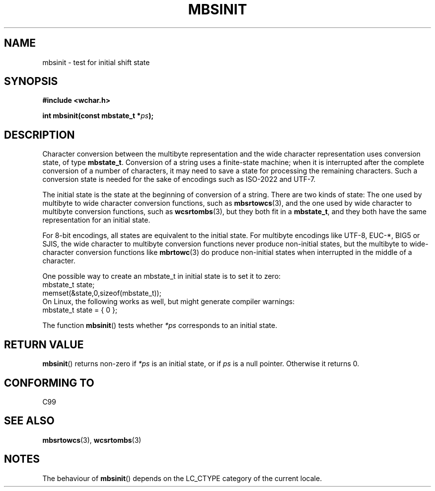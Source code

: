 .\" Copyright (c) Bruno Haible <haible@clisp.cons.org>
.\"
.\" This is free documentation; you can redistribute it and/or
.\" modify it under the terms of the GNU General Public License as
.\" published by the Free Software Foundation; either version 2 of
.\" the License, or (at your option) any later version.
.\"
.\" References consulted:
.\"   GNU glibc-2 source code and manual
.\"   Dinkumware C library reference http://www.dinkumware.com/
.\"   OpenGroup's Single Unix specification http://www.UNIX-systems.org/online.html
.\"   ISO/IEC 9899:1999
.\"
.TH MBSINIT 3  2000-11-20 "GNU" "Linux Programmer's Manual"
.SH NAME
mbsinit \- test for initial shift state
.SH SYNOPSIS
.nf
.B #include <wchar.h>
.sp
.BI "int mbsinit(const mbstate_t *" ps );
.fi
.SH DESCRIPTION
Character conversion between the multibyte representation and the wide
character representation uses conversion state, of type \fBmbstate_t\fP.
Conversion of a string uses a finite-state machine; when it is interrupted
after the complete conversion of a number of characters, it may need to
save a state for processing the remaining characters.
Such a conversion
state is needed for the sake of encodings such as ISO-2022 and UTF-7.
.PP
The initial state is the state at the beginning of conversion of a string.
There are two kinds of state: The one used by multibyte to wide character
conversion functions, such as
.BR mbsrtowcs (3),
and the one used by wide
character to multibyte conversion functions, such as
.BR wcsrtombs (3),
but they both fit in a \fBmbstate_t\fP, and they both have the same
representation for an initial state.
.PP
For 8-bit encodings, all states are equivalent to the initial state.
For multibyte encodings like UTF-8, EUC-*, BIG5 or SJIS, the wide character
to multibyte conversion functions never produce non-initial states, but the
multibyte to wide-character conversion functions like
.BR mbrtowc (3)
do
produce non-initial states when interrupted in the middle of a character.
.PP
One possible way to create an mbstate_t in initial
state is to set it to zero:
.nf
  mbstate_t state;
  memset(&state,0,sizeof(mbstate_t));
.fi
On Linux, the following works as well, but might generate compiler warnings:
.nf
  mbstate_t state = { 0 };
.fi
.PP
The function
.BR mbsinit ()
tests whether \fI*ps\fP corresponds to an
initial state.
.SH "RETURN VALUE"
.BR mbsinit ()
returns non-zero if \fI*ps\fP is an initial state, or if
\fIps\fP is a null pointer.
Otherwise it returns 0.
.SH "CONFORMING TO"
C99
.SH "SEE ALSO"
.BR mbsrtowcs (3),
.BR wcsrtombs (3)
.SH NOTES
The behaviour of
.BR mbsinit ()
depends on the LC_CTYPE category of the
current locale.
